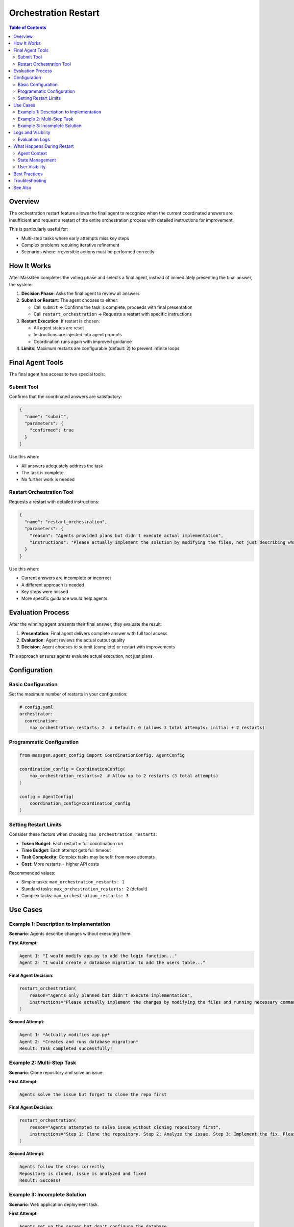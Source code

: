 Orchestration Restart
=====================

.. contents:: Table of Contents
   :local:
   :depth: 2

Overview
--------

The orchestration restart feature allows the final agent to recognize when the current coordinated answers are insufficient and request a restart of the entire orchestration process with detailed instructions for improvement.

This is particularly useful for:

- Multi-step tasks where early attempts miss key steps
- Complex problems requiring iterative refinement
- Scenarios where irreversible actions must be performed correctly

How It Works
------------

After MassGen completes the voting phase and selects a final agent, instead of immediately presenting the final answer, the system:

1. **Decision Phase**: Asks the final agent to review all answers
2. **Submit or Restart**: The agent chooses to either:

   - Call ``submit`` → Confirms the task is complete, proceeds with final presentation
   - Call ``restart_orchestration`` → Requests a restart with specific instructions

3. **Restart Execution**: If restart is chosen:

   - All agent states are reset
   - Instructions are injected into agent prompts
   - Coordination runs again with improved guidance

4. **Limits**: Maximum restarts are configurable (default: 2) to prevent infinite loops

Final Agent Tools
-----------------

The final agent has access to two special tools:

Submit Tool
~~~~~~~~~~~

Confirms that the coordinated answers are satisfactory:

.. code-block:: json

   {
     "name": "submit",
     "parameters": {
       "confirmed": true
     }
   }

Use this when:

- All answers adequately address the task
- The task is complete
- No further work is needed

Restart Orchestration Tool
~~~~~~~~~~~~~~~~~~~~~~~~~~~

Requests a restart with detailed instructions:

.. code-block:: json

   {
     "name": "restart_orchestration",
     "parameters": {
       "reason": "Agents provided plans but didn't execute actual implementation",
       "instructions": "Please actually implement the solution by modifying the files, not just describing what changes should be made"
     }
   }

Use this when:

- Current answers are incomplete or incorrect
- A different approach is needed
- Key steps were missed
- More specific guidance would help agents

Evaluation Process
------------------

After the winning agent presents their final answer, they evaluate the result:

1. **Presentation**: Final agent delivers complete answer with full tool access
2. **Evaluation**: Agent reviews the actual output quality
3. **Decision**: Agent chooses to submit (complete) or restart with improvements

This approach ensures agents evaluate actual execution, not just plans.

Configuration
-------------

Basic Configuration
~~~~~~~~~~~~~~~~~~~

Set the maximum number of restarts in your configuration:

.. code-block:: yaml

   # config.yaml
   orchestrator:
     coordination:
       max_orchestration_restarts: 2  # Default: 0 (allows 3 total attempts: initial + 2 restarts)

Programmatic Configuration
~~~~~~~~~~~~~~~~~~~~~~~~~~~

.. code-block:: python

   from massgen.agent_config import CoordinationConfig, AgentConfig

   coordination_config = CoordinationConfig(
       max_orchestration_restarts=2  # Allow up to 2 restarts (3 total attempts)
   )

   config = AgentConfig(
       coordination_config=coordination_config
   )

Setting Restart Limits
~~~~~~~~~~~~~~~~~~~~~~

Consider these factors when choosing ``max_orchestration_restarts``:

- **Token Budget**: Each restart = full coordination run
- **Time Budget**: Each attempt gets full timeout
- **Task Complexity**: Complex tasks may benefit from more attempts
- **Cost**: More restarts = higher API costs

Recommended values:

- Simple tasks: ``max_orchestration_restarts: 1``
- Standard tasks: ``max_orchestration_restarts: 2`` (default)
- Complex tasks: ``max_orchestration_restarts: 3``

Use Cases
---------

Example 1: Description to Implementation
~~~~~~~~~~~~~~~~~~~~~~~~~~~~~~~~~~~~~~~~~

**Scenario**: Agents describe changes without executing them.

**First Attempt**:

.. code-block:: text

   Agent 1: "I would modify app.py to add the login function..."
   Agent 2: "I would create a database migration to add the users table..."

**Final Agent Decision**:

.. code-block:: python

   restart_orchestration(
       reason="Agents only planned but didn't execute implementation",
       instructions="Please actually implement the changes by modifying the files and running necessary commands. Make real changes, not just descriptions."
   )

**Second Attempt**:

.. code-block:: text

   Agent 1: *Actually modifies app.py*
   Agent 2: *Creates and runs database migration*
   Result: Task completed successfully!

Example 2: Multi-Step Task
~~~~~~~~~~~~~~~~~~~~~~~~~~~

**Scenario**: Clone repository and solve an issue.

**First Attempt**:

.. code-block:: text

   Agents solve the issue but forget to clone the repo first

**Final Agent Decision**:

.. code-block:: python

   restart_orchestration(
       reason="Agents attempted to solve issue without cloning repository first",
       instructions="Step 1: Clone the repository. Step 2: Analyze the issue. Step 3: Implement the fix. Please follow these steps in order."
   )

**Second Attempt**:

.. code-block:: text

   Agents follow the steps correctly
   Repository is cloned, issue is analyzed and fixed
   Result: Success!

Example 3: Incomplete Solution
~~~~~~~~~~~~~~~~~~~~~~~~~~~~~~~

**Scenario**: Web application deployment task.

**First Attempt**:

.. code-block:: text

   Agents set up the server but don't configure the database

**Final Agent Decision**:

.. code-block:: python

   restart_orchestration(
       reason="Server setup complete but database configuration missing",
       instructions="In addition to server setup, please configure the PostgreSQL database, run migrations, and verify the application connects successfully."
   )

**Second Attempt**:

.. code-block:: text

   Complete setup including database
   Result: Fully functional deployment!

Logs and Visibility
-------------------

Evaluation Logs
~~~~~~~~~~~~~~~

.. code-block:: text

   [2025-01-18 17:09:44] Final agent selected: agent_1
   [2025-01-18 17:09:45] 🎤 [agent_1] presenting final answer
   [2025-01-18 17:10:15] 🔍 Evaluating final answer
   [2025-01-18 17:10:20] 🔄 Restart requested by agent_1
      Reason: Final answer describes changes but doesn't execute them
      Instructions: Actually modify the files instead of describing changes
   [2025-01-18 17:10:20] 🔄 Handling orchestration restart (attempt 1 -> 2)

Search logs for ``"restart"`` or ``"RESTART"`` to find restart decisions.

What Happens During Restart
----------------------------

Agent Context
~~~~~~~~~~~~~

When orchestration restarts, each agent receives context about previous attempts:

.. code-block:: text

   ## Previous Orchestration Attempts

   This is attempt 2 to solve the task. The final agent from the previous
   attempt was not satisfied and requested a restart.

   **Why the restart was requested:**
   Agents provided plans but didn't execute actual implementation

   **Instructions for improvement:**
   Please actually implement the solution by modifying the files, not just
   describing what changes should be made

   Please take these insights into account as you work on providing a better answer.

This context ensures agents understand:

- Why previous attempt failed
- What needs improvement
- How to avoid repeating mistakes

State Management
~~~~~~~~~~~~~~~~

During restart:

**Reset**:

- Agent answers
- Agent votes
- Coordination messages
- Selected agent

**Preserved**:

- Timeout flags (agents that timed out stay timed out)
- Session information
- Conversation history

User Visibility
~~~~~~~~~~~~~~~

Users see restart messages in the output:

.. code-block:: text

   🔄 Orchestration restart requested by final agent

   Reason: Agents only planned but didn't execute implementation

   ---

   🔄 Orchestration Restart - Attempt 2/3

   Reason: Agents only planned but didn't execute implementation

   Instructions: Please actually implement the solution...

   ---

   🚀 Starting multi-agent coordination...

Best Practices
--------------

- Set realistic ``max_orchestration_restarts`` based on task complexity (1-3 recommended)
- Provide clear task descriptions to reduce need for restarts
- The final agent should restart when critical steps are missing or implementation wasn't executed
- The final agent should submit when requirements are adequately met

Troubleshooting
---------------

**Max restarts exceeded**: Increase ``max_orchestration_restarts`` or provide more detailed initial instructions

**Agent doesn't restart when it should**: Use a more capable model for final agent or provide explicit success criteria

**Restarts don't improve results**: Provide more specific restart instructions or enable additional tools

See Also
--------

- :doc:`multi_turn_mode` - Multi-turn conversations
- :doc:`concepts` - Core MassGen concepts

